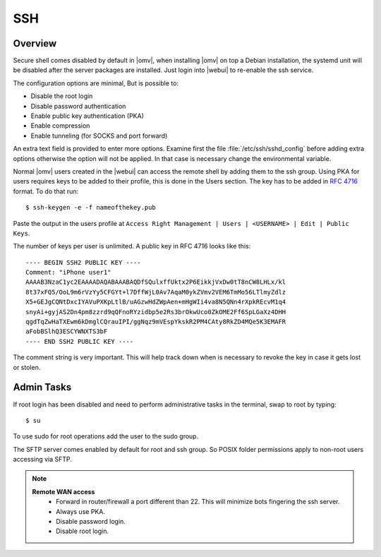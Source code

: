 SSH
####

Overview
--------

Secure shell comes disabled by default in |omv|, when installing |omv| on top a
Debian installation, the systemd unit will be disabled after the server
packages are installed. Just login into |webui| to re-enable the ssh service.

The configuration options are minimal, But is possible to:

- Disable the root login
- Disable password authentication
- Enable public key authentication (PKA)
- Enable compression
- Enable tunneling (for SOCKS and port forward)

An extra text field is provided to enter more options. Examine first the
file :file:`/etc/ssh/sshd_config` before adding extra options otherwise the
option will not be applied. In that case is necessary change the environmental variable.

.. _ssh_convert_rfc4716:

Normal |omv| users created in the |webui| can access the remote shell by
adding them to the ssh group. Using PKA for users requires keys to be added
to their profile, this is done in the Users section. The key has to be
added in `RFC 4716 <https://tools.ietf.org/html/rfc4716>`_ format. To do
that run::

$ ssh-keygen -e -f nameofthekey.pub

Paste the output in the users profile at ``Access Right Management | Users | <USERNAME> | Edit | Public Keys``.

The number of keys per user is unlimited. A public key in RFC 4716 looks like this::

	---- BEGIN SSH2 PUBLIC KEY ----
	Comment: "iPhone user1"
	AAAAB3NzaC1yc2EAAAADAQABAAABAQDfSQulxffUktx2P6EikkjVxDw0tT8nCW8LHLx/kl
	8t37xFQ5/OoL9m6rVzYy5CFGYt+l7DffWjL0Av7AqaM0ykZVmv2VEM6TmMo56LTlmyZdlz
	X5+GEJgCQNtDxcIYAVuPXKpLtlB/uAGzwHdZWpAen+mHgWIi4va8N5QNn4rXpkREcvM1q4
	snyAi+gyjAS2Dn4pm8zzrd9qQFnoRYzidbp5e2Rs3brOkwUco0ZkOME2Ff6SpLGaXz4DHH
	qgdTqZwHaTXEwm6kDmglCQrauIPI/ggNqz9mVEspYkskR2PM4CAty8RkZD4MQe5K3EMAFR
	aFobBSlhQ3ESCYWNXTS3bF
	---- END SSH2 PUBLIC KEY ----

The comment string is very important. This will help track down when is necessary to revoke the key in case it gets lost or stolen.


Admin Tasks
-----------

If root login has been disabled and need to perform administrative tasks in the terminal, swap to root by typing::

$ su

To use sudo for root operations add the user to the sudo group.

The SFTP server comes enabled by default for root and ssh group. So POSIX folder permissions apply to non-root users accessing via SFTP.

.. note::
	**Remote WAN access**
		- Forward in router/firewall a port different than 22. This will minimize bots fingering the ssh server.
		- Always use PKA.
		- Disable password login.
		- Disable root login.
